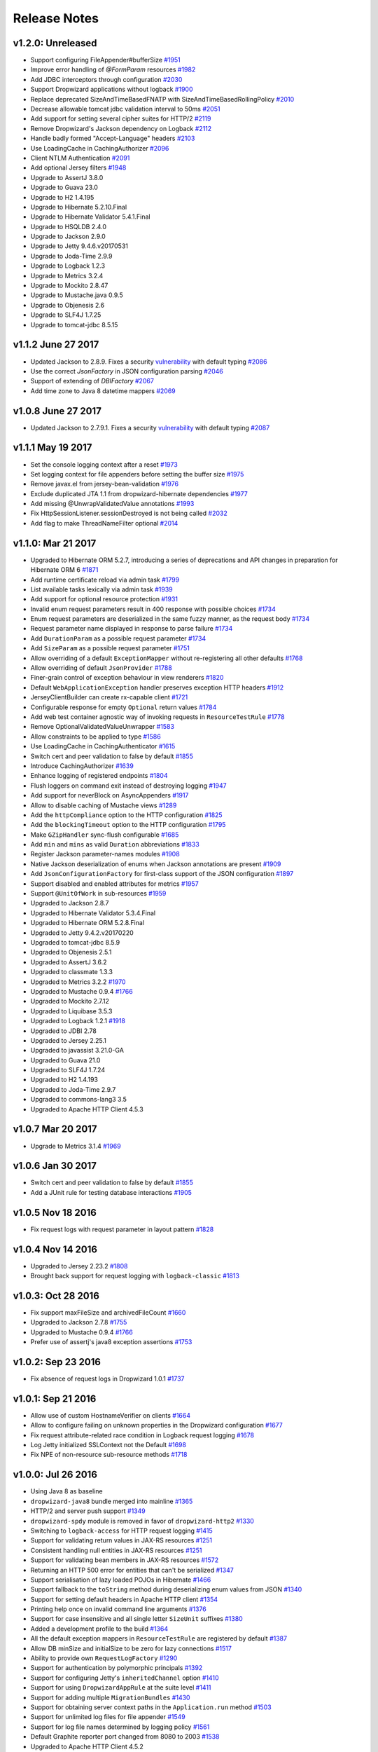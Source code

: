 .. _release-notes:

#############
Release Notes
#############

.. _rel-1.2.0:

v1.2.0: Unreleased
==================

* Support configuring FileAppender#bufferSize `#1951 <https://github.com/dropwizard/dropwizard/pull/1951>`_
* Improve error handling of `@FormParam` resources `#1982 <https://github.com/dropwizard/dropwizard/pull/1982>`_
* Add JDBC interceptors through configuration `#2030 <https://github.com/dropwizard/dropwizard/pull/2030>`_
* Support Dropwizard applications without logback `#1900 <https://github.com/dropwizard/dropwizard/pull/1900>`_
* Replace deprecated SizeAndTimeBasedFNATP with SizeAndTimeBasedRollingPolicy `#2010 <https://github.com/dropwizard/dropwizard/pull/2010>`_
* Decrease allowable tomcat jdbc validation interval to 50ms `#2051 <https://github.com/dropwizard/dropwizard/pull/2051>`_
* Add support for setting several cipher suites for HTTP/2 `#2119 <https://github.com/dropwizard/dropwizard/pull/2119>`_
* Remove Dropwizard's Jackson dependency on Logback `#2112 <https://github.com/dropwizard/dropwizard/pull/2112>`_
* Handle badly formed "Accept-Language" headers `#2103 <https://github.com/dropwizard/dropwizard/pull/2103>`_
* Use LoadingCache in CachingAuthorizer `#2096 <https://github.com/dropwizard/dropwizard/pull/2096>`_
* Client NTLM Authentication `#2091 <https://github.com/dropwizard/dropwizard/pull/2091>`_
* Add optional Jersey filters `#1948 <https://github.com/dropwizard/dropwizard/pull/1948>`_
* Upgrade to AssertJ 3.8.0
* Upgrade to Guava 23.0
* Upgrade to H2 1.4.195
* Upgrade to Hibernate 5.2.10.Final
* Upgrade to Hibernate Validator 5.4.1.Final
* Upgrade to HSQLDB 2.4.0
* Upgrade to Jackson 2.9.0
* Upgrade to Jetty 9.4.6.v20170531
* Upgrade to Joda-Time 2.9.9
* Upgrade to Logback 1.2.3
* Upgrade to Metrics 3.2.4
* Upgrade to Mockito 2.8.47
* Upgrade to Mustache.java 0.9.5
* Upgrade to Objenesis 2.6
* Upgrade to SLF4J 1.7.25
* Upgrade to tomcat-jdbc 8.5.15

.. _rel-1.1.2:

v1.1.2 June 27 2017
===================

* Updated Jackson to 2.8.9. Fixes a security `vulnerability <https://github.com/FasterXML/jackson-databind/issues/1599>`_ with default typing `#2086 <https://github.com/dropwizard/dropwizard/issues/2086>`_
* Use the correct `JsonFactory` in JSON configuration parsing `#2046 <https://github.com/dropwizard/dropwizard/issues/2046>`_
* Support of extending of `DBIFactory` `#2067 <https://github.com/dropwizard/dropwizard/issues/2067>`_
* Add time zone to Java 8 datetime mappers `#2069 <https://github.com/dropwizard/dropwizard/issues/2069>`_

.. _rel-1.0.8:

v1.0.8 June 27 2017
===================

* Updated Jackson to 2.7.9.1. Fixes a security `vulnerability <https://github.com/FasterXML/jackson-databind/issues/1599>`_ with default typing `#2087 <https://github.com/dropwizard/dropwizard/issues/2087>`_

.. _rel-1.1.1:

v1.1.1 May 19 2017
===================

* Set the console logging context after a reset `#1973 <https://github.com/dropwizard/dropwizard/pull/1973>`_
* Set logging context for file appenders before setting the buffer size `#1975 <https://github.com/dropwizard/dropwizard/pull/1975>`_
* Remove javax.el from jersey-bean-validation `#1976 <https://github.com/dropwizard/dropwizard/pull/1976>`_
* Exclude duplicated JTA 1.1 from dropwizard-hibernate dependencies `#1977 <https://github.com/dropwizard/dropwizard/pull/1977>`_
* Add missing @UnwrapValidatedValue annotations `#1993 <https://github.com/dropwizard/dropwizard/pull/1993>`_
* Fix HttpSessionListener.sessionDestroyed is not being called `#2032 <https://github.com/dropwizard/dropwizard/pull/2032>`_
* Add flag to make ThreadNameFilter optional `#2014 <https://github.com/dropwizard/dropwizard/pull/2014>`_

.. _rel-1.1.0:

v1.1.0: Mar 21 2017
===================

* Upgraded to Hibernate ORM 5.2.7, introducing a series of deprecations and API changes in preparation for Hibernate ORM 6 `#1871 <https://github.com/dropwizard/dropwizard/pull/1871>`_
* Add runtime certificate reload via admin task `#1799 <https://github.com/dropwizard/dropwizard/pull/1799>`_
* List available tasks lexically via admin task `#1939 <https://github.com/dropwizard/dropwizard/pull/1939>`_
* Add support for optional resource protection `#1931 <https://github.com/dropwizard/dropwizard/pull/1931>`_
* Invalid enum request parameters result in 400 response with possible choices `#1734 <https://github.com/dropwizard/dropwizard/pull/1734>`_
* Enum request parameters are deserialized in the same fuzzy manner, as the request body `#1734 <https://github.com/dropwizard/dropwizard/pull/1734>`_
* Request parameter name displayed in response to parse failure `#1734 <https://github.com/dropwizard/dropwizard/pull/1734>`_
* Add ``DurationParam`` as a possible request parameter `#1734 <https://github.com/dropwizard/dropwizard/pull/1734>`_
* Add ``SizeParam`` as a possible request parameter `#1751 <https://github.com/dropwizard/dropwizard/pull/1751>`_
* Allow overriding of a default ``ExceptionMapper`` without re-registering all other defaults `#1768 <https://github.com/dropwizard/dropwizard/pull/1768>`_
* Allow overriding of default ``JsonProvider`` `#1788 <https://github.com/dropwizard/dropwizard/pull/1788>`_
* Finer-grain control of exception behaviour in view renderers `#1820 <https://github.com/dropwizard/dropwizard/pull/1820>`_
* Default ``WebApplicationException`` handler preserves exception HTTP headers `#1912 <https://github.com/dropwizard/dropwizard/pull/1912>`_
* JerseyClientBuilder can create rx-capable client `#1721 <https://github.com/dropwizard/dropwizard/pull/1721>`_
* Configurable response for empty ``Optional`` return values `#1784 <https://github.com/dropwizard/dropwizard/pull/1784>`_
* Add web test container agnostic way of invoking requests in ``ResourceTestRule`` `#1778 <https://github.com/dropwizard/dropwizard/pull/1778>`_
* Remove OptionalValidatedValueUnwrapper `#1583 <https://github.com/dropwizard/dropwizard/pull/1583>`_
* Allow constraints to be applied to type `#1586 <https://github.com/dropwizard/dropwizard/pull/1586>`_
* Use LoadingCache in CachingAuthenticator `#1615 <https://github.com/dropwizard/dropwizard/pull/1615>`_
* Switch cert and peer validation to false by default `#1855 <https://github.com/dropwizard/dropwizard/pull/1855>`_
* Introduce CachingAuthorizer `#1639 <https://github.com/dropwizard/dropwizard/pull/1639>`_
* Enhance logging of registered endpoints `#1804 <https://github.com/dropwizard/dropwizard/pull/1804>`_
* Flush loggers on command exit instead of destroying logging `#1947 <https://github.com/dropwizard/dropwizard/pull/1947>`_
* Add support for neverBlock on AsyncAppenders `#1917 <https://github.com/dropwizard/dropwizard/pull/1917>`_
* Allow to disable caching of Mustache views `#1289 <https://github.com/dropwizard/dropwizard/issues/1289>`_
* Add the ``httpCompliance`` option to the HTTP configuration `#1825 <https://github.com/dropwizard/dropwizard/pull/1825>`_
* Add the ``blockingTimeout`` option to the HTTP configuration `#1795 <https://github.com/dropwizard/dropwizard/pull/1795>`_
* Make ``GZipHandler`` sync-flush configurable `#1685 <https://github.com/dropwizard/dropwizard/pull/1685>`_
* Add ``min`` and ``mins`` as valid ``Duration`` abbreviations `#1833 <https://github.com/dropwizard/dropwizard/pull/1833>`_
* Register Jackson parameter-names modules `#1908 <https://github.com/dropwizard/dropwizard/pull/1908>`_
* Native Jackson deserialization of enums when Jackson annotations are present `#1909 <https://github.com/dropwizard/dropwizard/pull/1909>`_
* Add ``JsonConfigurationFactory`` for first-class support of the JSON configuration `#1897 <https://github.com/dropwizard/dropwizard/pull/1897>`_
* Support disabled and enabled attributes for metrics `#1957 <https://github.com/dropwizard/dropwizard/pull/1957>`_
* Support ``@UnitOfWork`` in sub-resources `#1959 <https://github.com/dropwizard/dropwizard/pull/1959>`_
* Upgraded to Jackson 2.8.7
* Upgraded to Hibernate Validator 5.3.4.Final
* Upgraded to Hibernate ORM 5.2.8.Final
* Upgraded to Jetty 9.4.2.v20170220
* Upgraded to tomcat-jdbc 8.5.9
* Upgraded to Objenesis 2.5.1
* Upgraded to AssertJ 3.6.2
* Upgraded to classmate 1.3.3
* Upgraded to Metrics 3.2.2 `#1970 <https://github.com/dropwizard/dropwizard/pull/1970>`_
* Upgraded to Mustache 0.9.4 `#1766 <https://github.com/dropwizard/dropwizard/pull/1766>`_
* Upgraded to Mockito 2.7.12
* Upgraded to Liquibase 3.5.3
* Upgraded to Logback 1.2.1 `#1918 <https://github.com/dropwizard/dropwizard/pull/1927>`_
* Upgraded to JDBI 2.78
* Upgraded to Jersey 2.25.1
* Upgraded to javassist 3.21.0-GA
* Upgraded to Guava 21.0
* Upgraded to SLF4J 1.7.24
* Upgraded to H2 1.4.193
* Upgraded to Joda-Time 2.9.7
* Upgraded to commons-lang3 3.5
* Upgraded to Apache HTTP Client 4.5.3

.. _rel-1.0.7:

v1.0.7 Mar 20 2017
==================

* Upgrade to Metrics 3.1.4 `#1969 <https://github.com/dropwizard/dropwizard/pull/1969>`_

.. _rel-1.0.6:

v1.0.6 Jan 30 2017
==================

* Switch cert and peer validation to false by default `#1855 <https://github.com/dropwizard/dropwizard/pull/1855>`_
* Add a JUnit rule for testing database interactions `#1905 <https://github.com/dropwizard/dropwizard/pull/1905>`_

.. _rel-1.0.5:

v1.0.5 Nov 18 2016
==================

* Fix request logs with request parameter in layout pattern `#1828 <https://github.com/dropwizard/dropwizard/pull/1828>`_

.. _rel-1.0.4:

v1.0.4 Nov 14 2016
==================

* Upgraded to Jersey 2.23.2 `#1808 <https://github.com/dropwizard/dropwizard/pull/1808>`_
* Brought back support for request logging with ``logback-classic`` `#1813 <https://github.com/dropwizard/dropwizard/pull/1813>`_

.. _rel-1.0.3:

v1.0.3: Oct 28 2016
===================

* Fix support maxFileSize and archivedFileCount `#1660 <https://github.com/dropwizard/dropwizard/pull/1660>`_
* Upgraded to Jackson 2.7.8 `#1755 <https://github.com/dropwizard/dropwizard/pull/1755>`_
* Upgraded to Mustache 0.9.4 `#1766 <https://github.com/dropwizard/dropwizard/pull/1766>`_
* Prefer use of assertj's java8 exception assertions `#1753 <https://github.com/dropwizard/dropwizard/pull/1753>`_

.. _rel-1.0.2:

v1.0.2: Sep 23 2016
===================

* Fix absence of request logs in Dropwizard 1.0.1 `#1737 <https://github.com/dropwizard/dropwizard/pull/1737>`_

.. _rel-1.0.1:

v1.0.1: Sep 21 2016
===================

* Allow use of custom HostnameVerifier on clients `#1664 <https://github.com/dropwizard/dropwizard/pull/1664>`_
* Allow to configure failing on unknown properties in the Dropwizard configuration `#1677 <https://github.com/dropwizard/dropwizard/pull/1677>`_
* Fix request attribute-related race condition in Logback request logging `#1678 <https://github.com/dropwizard/dropwizard/pull/1678>`_
* Log Jetty initialized SSLContext not the Default `#1698 <https://github.com/dropwizard/dropwizard/pull/1698>`_
* Fix NPE of non-resource sub-resource methods `#1718 <https://github.com/dropwizard/dropwizard/pull/1718>`_

.. _rel-1.0.0:

v1.0.0: Jul 26 2016
===================

* Using Java 8 as baseline
* ``dropwizard-java8`` bundle merged into mainline `#1365 <https://github.com/dropwizard/dropwizard/issues/1365>`_
* HTTP/2 and server push support `#1349 <https://github.com/dropwizard/dropwizard/issues/1349>`_
* ``dropwizard-spdy`` module is removed in favor of ``dropwizard-http2`` `#1330 <https://github.com/dropwizard/dropwizard/pull/1330>`_
* Switching to ``logback-access`` for HTTP request logging `#1415 <https://github.com/dropwizard/dropwizard/pull/1415>`_
* Support for validating return values in JAX-RS resources `#1251 <https://github.com/dropwizard/dropwizard/pull/1251>`_
* Consistent handling null entities in JAX-RS resources `#1251 <https://github.com/dropwizard/dropwizard/pull/1251>`_
* Support for validating bean members in JAX-RS resources `#1572 <https://github.com/dropwizard/dropwizard/pull/1572>`_
* Returning an HTTP 500 error for entities that can't be serialized `#1347 <https://github.com/dropwizard/dropwizard/pull/1347>`_
* Support serialisation of lazy loaded POJOs in Hibernate `#1466 <https://github.com/dropwizard/dropwizard/pull/1466>`_
* Support fallback to the ``toString`` method during deserializing enum values from JSON  `#1340 <https://github.com/dropwizard/dropwizard/pull/1340>`_
* Support for setting default headers in Apache HTTP client `#1354 <https://github.com/dropwizard/dropwizard/pull/1354>`_
* Printing help once on invalid command line arguments `#1376 <https://github.com/dropwizard/dropwizard/pull/1376>`_
* Support for case insensitive and all single letter ``SizeUnit`` suffixes `#1380 <https://github.com/dropwizard/dropwizard/pull/1380>`_
* Added a development profile to the build `#1364 <https://github.com/dropwizard/dropwizard/issues/1364>`_
* All the default exception mappers in ``ResourceTestRule`` are registered by default `#1387 <https://github.com/dropwizard/dropwizard/pull/1387>`_
* Allow DB minSize and initialSize to be zero for lazy connections `#1517 <https://github.com/dropwizard/dropwizard/pull/1517>`_
* Ability to provide own ``RequestLogFactory`` `#1290 <https://github.com/dropwizard/dropwizard/pull/1290>`_
* Support for authentication by polymorphic principals `#1392 <https://github.com/dropwizard/dropwizard/pull/1392>`_
* Support for configuring Jetty's ``inheritedChannel`` option `#1410 <https://github.com/dropwizard/dropwizard/pull/1410>`_
* Support for using ``DropwizardAppRule`` at the suite level `#1411 <https://github.com/dropwizard/dropwizard/pull/1411>`_
* Support for adding multiple ``MigrationBundles`` `#1430 <https://github.com/dropwizard/dropwizard/pull/1430>`_
* Support for obtaining server context paths in the ``Application.run`` method `#1503 <https://github.com/dropwizard/dropwizard/pull/1503>`_
* Support for unlimited log files for file appender `#1549 <https://github.com/dropwizard/dropwizard/pull/1549>`_
* Support for log file names determined by logging policy `#1561 <https://github.com/dropwizard/dropwizard/pull/1561>`_
* Default Graphite reporter port changed from 8080 to 2003 `#1538 <https://github.com/dropwizard/dropwizard/pull/1538>`_
* Upgraded to Apache HTTP Client 4.5.2
* Upgraded to argparse4j 0.7.0
* Upgraded to Guava 19.0
* Upgraded to H2 1.4.192
* Upgraded to Hibernate 5.1.0 `#1429 <https://github.com/dropwizard/dropwizard/pull/1429>`_
* Upgraded to Hibernate Validator 5.2.4.Final
* Upgraded to HSQLDB 2.3.4
* Upgraded to Jadira Usertype Core 5.0.0.GA
* Upgraded to Jackson 2.7.6
* Upgraded to JDBI 2.73 `#1358 <https://github.com/dropwizard/dropwizard/pull/1358>`_
* Upgraded to Jersey 2.23.1
* Upgraded to Jetty 9.3.9.v20160517 `#1330 <https://github.com/dropwizard/dropwizard/pull/1330>`_
* Upgraded to JMH 1.12
* Upgraded to Joda-Time 2.9.4
* Upgraded to Liquibase 3.5.1
* Upgraded to liquibase-slf4j 2.0.0
* Upgraded to Logback 1.1.7
* Upgraded to Mustache 0.9.2
* Upgraded to SLF4J 1.7.21
* Upgraded to tomcat-jdbc 8.5.3
* Upgraded to Objenesis 2.3
* Upgraded to AssertJ 3.4.1
* Upgraded to Mockito 2.0.54-beta

.. _rel-0.9.2:

v0.9.2: Jan 20 2016
===================

* Support `@UnitOfWork` annotation outside of Jersey resources `#1361 <https://github.com/dropwizard/dropwizard/issues/1361>`_

.. _rel-0.9.1:

v0.9.1: Nov 3 2015
==================

* Add ``ConfigurationSourceProvider`` for reading resources from classpath `#1314 <https://github.com/dropwizard/dropwizard/issues/1314>`_
* Add ``@UnwrapValidatedValue`` annotation to `BaseReporterFactory.frequency` `#1308 <https://github.com/dropwizard/dropwizard/issues/1308>`_, `#1309 <https://github.com/dropwizard/dropwizard/issues/1309>`_
* Fix serialization of default configuration for ``DataSourceFactory`` by deprecating ``PooledDataSourceFactory#getHealthCheckValidationQuery()`` and ``PooledDataSourceFactory#getHealthCheckValidationTimeout()`` `#1321 <https://github.com/dropwizard/dropwizard/issues/1321>`_, `#1322 <https://github.com/dropwizard/dropwizard/pull/1322>`_
* Treat ``null`` values in JAX-RS resource method parameters of type ``Optional<T>`` as absent value after conversion `#1323 <https://github.com/dropwizard/dropwizard/pull/1323>`_

.. _rel-0.9.0:

v0.9.0: Oct 28 2015
===================

* Various documentation fixes and improvements
* New filter-based authorization & authentication `#952 <https://github.com/dropwizard/dropwizard/pull/952>`_, `#1023 <https://github.com/dropwizard/dropwizard/pull/1023>`_, `#1114 <https://github.com/dropwizard/dropwizard/pull/1114>`_, `#1162 <https://github.com/dropwizard/dropwizard/pull/1162>`_, `#1241 <https://github.com/dropwizard/dropwizard/pull/1241>`_
* Fixed a security bug in ``CachingAuthenticator`` with caching results of failed authentication attempts `#1082 <https://github.com/dropwizard/dropwizard/pull/1082>`_
* Correct handling misconfigured context paths in ``ServerFactory`` `#785 <https://github.com/dropwizard/dropwizard/pull/785>`_
* Logging context paths during application startup `#994 <https://github.com/dropwizard/dropwizard/pull/994>`_, `#1072 <https://github.com/dropwizard/dropwizard/pull/1072>`_
* Support for `Jersey Bean Validation <https://jersey.github.io/documentation/latest/bean-validation.html>`_ `#842 <https://github.com/dropwizard/dropwizard/pull/842>`_
* Returning descriptive constraint violation messages `#1039 <https://github.com/dropwizard/dropwizard/pull/1039>`_,
* Trace logging of failed constraint violations `#992 <https://github.com/dropwizard/dropwizard/pull/992>`_
* Returning correct HTTP status codes for constraint violations `#993 <https://github.com/dropwizard/dropwizard/pull/993>`_
* Fixed possible XSS in constraint violations `#892 <https://github.com/dropwizard/dropwizard/issues/892>`_
* Support for including caller data in appenders `#995 <https://github.com/dropwizard/dropwizard/pull/995>`_
* Support for defining custom logging factories (e.g. native Logback) `#996 <https://github.com/dropwizard/dropwizard/pull/996>`_
* Support for defining the maximum log file size in ``FileAppenderFactory``. `#1000 <https://github.com/dropwizard/dropwizard/pull/1000>`_
* Support for fixed window rolling policy in ``FileAppenderFactory`` `#1218 <https://github.com/dropwizard/dropwizard/pull/1218>`_
* Support for individual logger appenders `#1092 <https://github.com/dropwizard/dropwizard/pull/1092>`_
* Support for disabling logger additivity `#1215 <https://github.com/dropwizard/dropwizard/pull/1215>`_
* Sorting endpoints in the application startup log `#1002 <https://github.com/dropwizard/dropwizard/pull/1002>`_
* Dynamic DNS resolution in the Graphite metric reporter `#1004 <https://github.com/dropwizard/dropwizard/pull/1004>`_
* Support for defining a custom ``MetricRegistry`` during bootstrap (e.g. with HdrHistogram) `#1015 <https://github.com/dropwizard/dropwizard/pull/1015>`_
* Support for defining a custom ``ObjectMapper`` during bootstrap. `#1112 <https://github.com/dropwizard/dropwizard/pull/1112>`_
* Added facility to plug-in custom DB connection pools (e.g. HikariCP) `#1030 <https://github.com/dropwizard/dropwizard/pull/1030>`_
* Support for setting a custom DB pool connection validator `#1113 <https://github.com/dropwizard/dropwizard/pull/1113>`_
* Support for enabling of removing abandoned DB pool connections `#1264 <https://github.com/dropwizard/dropwizard/pull/1264>`_
* Support for credentials in a DB data source URL `#1260 <https://github.com/dropwizard/dropwizard/pull/1260>`_
* Support for simultaneous work of several Hibernate bundles `#1276 <https://github.com/dropwizard/dropwizard/pull/1276>`_
* HTTP(S) proxy support for Dropwizard HTTP client `#657 <https://github.com/dropwizard/dropwizard/pull/657>`_
* Support external configuration of TLS properties for Dropwizard HTTP client `#1224 <https://github.com/dropwizard/dropwizard/pull/1224>`_
* Support for not accepting GZIP-compressed responses in HTTP clients `#1270 <https://github.com/dropwizard/dropwizard/pull/1270>`_
* Support for setting a custom redirect strategy in HTTP clients `#1281 <https://github.com/dropwizard/dropwizard/pull/1281>`_
* Apache and Jersey clients are now managed by the application environment `#1061 <https://github.com/dropwizard/dropwizard/pull/1061>`_
* Support for request-scoped configuration for Jersey client  `#939 <https://github.com/dropwizard/dropwizard/pull/939>`_
* Respecting Jackson feature for deserializing enums using ``toString`` `#1104 <https://github.com/dropwizard/dropwizard/pull/1104>`_
* Support for passing explicit ``Configuration`` via test rules `#1131 <https://github.com/dropwizard/dropwizard/pull/1131>`_
* On view template error, return a generic error page instead of template not found `#1178 <https://github.com/dropwizard/dropwizard/pull/1178>`_
* In some cases an instance of Jersey HTTP client could be abruptly closed during the application lifetime `#1232 <https://github.com/dropwizard/dropwizard/pull/1232>`_
* Improved build time build by running tests in parallel `#1032 <https://github.com/dropwizard/dropwizard/pull/1032>`_
* Added JMH benchmarks  `#990 <https://github.com/dropwizard/dropwizard/pull/990>`_
* Allow customization of Hibernate ``SessionFactory`` `#1182 <https://github.com/dropwizard/dropwizard/issue/1182>`_
* Removed javax.el-2.x in favour of javax.el-3.0
* Upgraded to argparse4j 0.6.0
* Upgrade to AssertJ 2.2.0
* Upgraded to JDBI 2.63.1
* Upgraded to Apache HTTP Client 4.5.1
* Upgraded to Dropwizard Metrics 3.1.2
* Upgraded to Freemarker 2.3.23
* Upgraded to H2 1.4.190
* Upgraded to Hibernate 4.3.11.Final
* Upgraded to Jackson 2.6.3
* Upgraded to Jadira Usertype Core 4.0.0.GA
* Upgraded to Jersey 2.22.1
* Upgraded to Jetty 9.2.13.v20150730
* Upgraded to Joda-Time 2.9
* Upgraded to JSR305 annotations 3.0.1
* Upgraded to Hibernate Validator 5.2.2.Final
* Upgraded to Jetty ALPN boot 7.1.3.v20150130
* Upgraded to Jetty SetUID support 1.0.3
* Upgraded to Liquibase 3.4.1
* Upgraded to Logback 1.1.3
* Upgraded to Metrics 3.1.2
* Upgraded to Mockito 1.10.19
* Upgraded to SLF4J 1.7.12
* Upgraded to commons-lang3 3.4
* Upgraded to tomcat-jdbc 8.0.28

.. _rel-0.8.5:

v0.8.5: Nov 3 2015
==================

* Treat ``null`` values in JAX-RS resource method parameters of type ``Optional<T>`` as absent value after conversion `#1323 <https://github.com/dropwizard/dropwizard/pull/1323>`_

.. _rel-0.8.4:

v0.8.4: Aug 26 2015
===================

* Upgrade to Apache HTTP Client 4.5
* Upgrade to Jersey 2.21
* Fixed user-agent shadowing in Jersey HTTP Client `#1198 <https://github.com/dropwizard/dropwizard/pull/1198>`_

.. _rel-0.8.3:

v0.8.3: Aug 24 2015
===================
* Fixed an issue with closing the HTTP client connection pool after a full GC `#1160 <https://github.com/dropwizard/dropwizard/pull/1160>`_

.. _rel-0.8.2:

v0.8.2: Jul 6 2015
==================

* Support for request-scoped configuration for Jersey client `#1137 <https://github.com/dropwizard/dropwizard/pull/1137>`_
* Upgraded to Jersey 2.19 `#1143 <https://github.com/dropwizard/dropwizard/pull/1143>`_

.. _rel-0.8.1:

v0.8.1: Apr 7 2015
==================

* Fixed transaction committing lifecycle for ``@UnitOfWork``  (#850, #915)
* Fixed noisy Logback messages on startup (#902)
* Ability to use providers in TestRule, allows testing of auth & views (#513, #922)
* Custom ExceptionMapper not invoked when Hibernate rollback (#949)
* Support for setting a time bound on DBI and Hibernate health checks
* Default configuration for views
* Ensure that JerseyRequest scoped ClientConfig gets propagated to HttpUriRequest
* More example tests
* Fixed security issue where info is leaked during validation of unauthenticated resources(#768)

.. _rel-0.8.0:

v0.8.0: Mar 5 2015
==================

* Migrated ``dropwizard-spdy`` from NPN to ALPN
* Dropped support for deprecated SPDY/2 in ``dropwizard-spdy``
* Upgrade to argparse4j 0.4.4
* Upgrade to commons-lang3 3.3.2
* Upgrade to Guava 18.0
* Upgrade to H2 1.4.185
* Upgrade to Hibernate 4.3.5.Final
* Upgrade to Hibernate Validator 5.1.3.Final
* Upgrade to Jackson 2.5.1
* Upgrade to JDBI 2.59
* Upgrade to Jersey 2.16
* Upgrade to Jetty 9.2.9.v20150224
* Upgrade to Joda-Time 2.7
* Upgrade to Liquibase 3.3.2
* Upgrade to Mustache 0.8.16
* Upgrade to SLF4J 1.7.10
* Upgrade to tomcat-jdbc 8.0.18
* Upgrade to JSR305 annotations 3.0.0
* Upgrade to Junit 4.12
* Upgrade to AssertJ 1.7.1
* Upgrade to Mockito 1.10.17
* Support for range headers
* Ability to use Apache client configuration for Jersey client
* Warning when maximum pool size and unbounded queues are combined
* Fixed connection leak in CloseableLiquibase
* Support ScheduledExecutorService with daemon thread
* Improved DropwizardAppRule
* Better connection pool metrics
* Removed final modifier from Application#run
* Fixed gzip encoding to support Jersey 2.x
* Configuration to toggle regex [in/ex]clusion for Metrics
* Configuration to disable default exception mappers
* Configuration support for disabling chunked encoding
* Documentation fixes and upgrades


.. _rel-0.7.1:

v0.7.1: Jun 18 2014
===================

* Added instrumentation to ``Task``, using metrics annotations.
* Added ability to blacklist SSL cipher suites.
* Added ``@PATCH`` annotation for Jersey resource methods to indicate use of the HTTP ``PATCH`` method.
* Added support for configurable request retry behavior for ``HttpClientBuilder`` and ``JerseyClientBuilder``.
* Added facility to get the admin HTTP port in ``DropwizardAppTestRule``.
* Added ``ScanningHibernateBundle``, which scans packages for entities, instead of requiring you to add them individually.
* Added facility to invalidate credentials from the ``CachingAuthenticator`` that match a specified ``Predicate``.
* Added a CI build profile for JDK 8 to ensure that Dropwizard builds against the latest version of the JDK.
* Added ``--catalog`` and ``--schema`` options to Liquibase.
* Added ``stackTracePrefix`` configuration option to ``SyslogAppenderFactory`` to configure the pattern prepended to each line in the stack-trace sent to syslog. Defaults to the TAB character, "\t". Note: this is different from the bang prepended to text logs (such as "console", and "file"), as syslog has different conventions for multi-line messages.
* Added ability to validate ``Optional`` values using validation annotations. Such values require the ``@UnwrapValidatedValue`` annotation, in addition to the validations you wish to use.
* Added facility to configure the ``User-Agent`` for ``HttpClient``. Configurable via the ``userAgent`` configuration option.
* Added configurable ``AllowedMethodsFilter``. Configure allowed HTTP methods for both the application and admin connectors with ``allowedMethods``.
* Added support for specifying a ``CredentialProvider`` for HTTP clients.
* Fixed silently overriding Servlets or ServletFilters; registering a duplicate will now emit a warning.
* Fixed ``SyslogAppenderFactory`` failing when the application name contains a PCRE reserved character (e.g. ``/`` or ``$``).
* Fixed regression causing JMX reporting of metrics to not be enabled by default.
* Fixed transitive dependencies on log4j and extraneous sl4j backends bleeding in to projects. Dropwizard will now enforce that only Logback and slf4j-logback are used everywhere.
* Fixed clients disconnecting before the request has been fully received causing a "500 Internal Server Error" to be generated for the request log. Such situations will now correctly generate a "400 Bad Request", as the request is malformed. Clients will never see these responses, but they matter for logging and metrics that were previously considering this situation as a server error.
* Fixed ``DiscoverableSubtypeResolver`` using the system ``ClassLoader``, instead of the local one.
* Fixed regression causing Liquibase ``--dump`` to fail to dump the database.
* Fixed the CSV metrics reporter failing when the output directory doesn't exist. It will now attempt to create the directory on startup.
* Fixed global frequency for metrics reporters being permanently overridden by the default frequency for individual reporters.
* Fixed tests failing on Windows due to platform-specific line separators.
* Changed ``DropwizardAppTestRule`` so that it no longer requires a configuration path to operate. When no path is specified, it will now use the applications' default configuration.
* Changed ``Bootstrap`` so that ``getMetricsFactory()`` may now be overridden to provide a custom instance to the framework to use.
* Upgraded to Guava 17.0
  Note: this addresses a bug with BloomFilters that is incompatible with pre-17.0 BloomFilters.
* Upgraded to Jackson 2.3.3
* Upgraded to Apache HttpClient 4.3.4
* Upgraded to Metrics 3.0.2
* Upgraded to Logback 1.1.2
* Upgraded to h2 1.4.178
* Upgraded to JDBI 2.55
* Upgraded to Hibernate 4.3.5 Final
* Upgraded to Hibernate Validator 5.1.1 Final
* Upgraded to Mustache 0.8.15

.. _rel-0.7.0:

v0.7.0: Apr 04 2014
===================

* Upgraded to Java 7.
* Moved to the ``io.dropwizard`` group ID and namespace.
* Extracted out a number of reusable libraries: ``dropwizard-configuration``,
  ``dropwizard-jackson``, ``dropwizard-jersey``, ``dropwizard-jetty``, ``dropwizard-lifecycle``,
  ``dropwizard-logging``, ``dropwizard-servlets``, ``dropwizard-util``, ``dropwizard-validation``.
* Extracted out various elements of ``Environment`` to separate classes: ``JerseyEnvironment``,
  ``LifecycleEnvironment``, etc.
* Extracted out ``dropwizard-views-freemarker`` and ``dropwizard-views-mustache``.
  ``dropwizard-views`` just provides infrastructure now.
* Renamed ``Service`` to ``Application``.
* Added ``dropwizard-forms``, which provides support for multipart MIME entities.
* Added ``dropwizard-spdy``.
* Added ``AppenderFactory``, allowing for arbitrary logging appenders for application and request
  logs.
* Added ``ConnectorFactory``, allowing for arbitrary Jetty connectors.
* Added ``ServerFactory``, with multi- and single-connector implementations.
* Added ``ReporterFactory``, for metrics reporters, with Graphite and Ganglia implementations.
* Added ``ConfigurationSourceProvider`` to allow loading configuration files from sources other than
  the filesystem.
* Added setuid support. Configure the user/group to run as and soft/hard open file limits in the
  ``ServerFactory``. To bind to privileged ports (e.g. 80), enable ``startsAsRoot`` and set ``user``
  and ``group``, then start your application as the root user.
* Added builders for managed executors.
* Added a default ``check`` command, which loads and validates the service configuration.
* Added support for the Jersey HTTP client to ``dropwizard-client``.
* Added Jackson Afterburner support.
* Added support for ``deflate``-encoded requests and responses.
* Added support for HTTP Sessions. Add the annotated parameter to your resource method:
  ``@Session HttpSession session`` to have the session context injected.
* Added support for a "flash" message to be propagated across requests. Add the annotated parameter
  to your resource method: ``@Session Flash message`` to have any existing flash message injected.
* Added support for deserializing Java ``enums`` with fuzzy matching rules (i.e., whitespace
  stripping, ``-``/``_`` equivalence, case insensitivity, etc.).
* Added ``HibernateBundle#configure(Configuration)`` for customization of Hibernate configuration.
* Added support for Joda Time ``DateTime`` arguments and results when using JDBI.
* Added configuration option to include Exception stack-traces when logging to syslog. Stack traces
  are now excluded by default.
* Added the application name and PID (if detectable) to the beginning of syslog messages, as is the
  convention.
* Added ``--migrations`` command-line option to ``migrate`` command to supply the migrations
  file explicitly.
* Validation errors are now returned as ``application/json`` responses.
* Simplified ``AsyncRequestLog``; now standardized on Jetty 9 NCSA format.
* Renamed ``DatabaseConfiguration`` to ``DataSourceFactory``, and ``ConfigurationStrategy`` to
  ``DatabaseConfiguration``.
* Changed logging to be asynchronous. Messages are now buffered and batched in-memory before being
  delivered to the configured appender(s).
* Changed handling of runtime configuration errors. Will no longer display an Exception stack-trace
  and will present a more useful description of the problem, including suggestions when appropriate.
* Changed error handling to depend more heavily on Jersey exception mapping.
* Changed ``dropwizard-db`` to use ``tomcat-jdbc`` instead of ``tomcat-dbcp``.
* Changed default formatting when logging nested Exceptions to display the root-cause first.
* Replaced ``ResourceTest`` with ``ResourceTestRule``, a JUnit ``TestRule``.
* Dropped Scala support.
* Dropped ``ManagedSessionFactory``.
* Dropped ``ObjectMapperFactory``; use ``ObjectMapper`` instead.
* Dropped ``Validator``; use ``javax.validation.Validator`` instead.
* Fixed a shutdown bug in ``dropwizard-migrations``.
* Fixed formatting of "Caused by" lines not being prefixed when logging nested Exceptions.
* Fixed not all available Jersey endpoints were being logged at startup.
* Upgraded to argparse4j 0.4.3.
* Upgraded to Guava 16.0.1.
* Upgraded to Hibernate Validator 5.0.2.
* Upgraded to Jackson 2.3.1.
* Upgraded to JDBI 2.53.
* Upgraded to Jetty 9.0.7.
* Upgraded to Liquibase 3.1.1.
* Upgraded to Logback 1.1.1.
* Upgraded to Metrics 3.0.1.
* Upgraded to Mustache 0.8.14.
* Upgraded to SLF4J 1.7.6.
* Upgraded to Jersey 1.18.
* Upgraded to Apache HttpClient 4.3.2.
* Upgraded to tomcat-jdbc 7.0.50.
* Upgraded to Hibernate 4.3.1.Final.

.. _rel-0.6.2:

v0.6.2: Mar 18 2013
===================

* Added support for non-UTF8 views.
* Fixed an NPE for services in the root package.
* Fixed exception handling in ``TaskServlet``.
* Upgraded to Slf4j 1.7.4.
* Upgraded to Jetty 8.1.10.
* Upgraded to Jersey 1.17.1.
* Upgraded to Jackson 2.1.4.
* Upgraded to Logback 1.0.10.
* Upgraded to Hibernate 4.1.9.
* Upgraded to Hibernate Validator 4.3.1.
* Upgraded to tomcat-dbcp 7.0.37.
* Upgraded to Mustache.java 0.8.10.
* Upgraded to Apache HttpClient 4.2.3.
* Upgraded to Jackson 2.1.3.
* Upgraded to argparse4j 0.4.0.
* Upgraded to Guava 14.0.1.
* Upgraded to Joda Time 2.2.
* Added ``retries`` to ``HttpClientConfiguration``.
* Fixed log formatting for extended stack traces, also now using extended stack traces as the
  default.
* Upgraded to FEST Assert 2.0M10.

.. _rel-0.6.1:

v0.6.1: Nov 28 2012
===================

* Fixed incorrect latencies in request logs on Linux.
* Added ability to register multiple ``ServerLifecycleListener`` instances.

.. _rel-0.6.0:

v0.6.0: Nov 26 2012
===================

* Added Hibernate support in ``dropwizard-hibernate``.
* Added Liquibase migrations in ``dropwizard-migrations``.
* Renamed ``http.acceptorThreadCount`` to ``http.acceptorThreads``.
* Renamed ``ssl.keyStorePath`` to ``ssl.keyStore``.
* Dropped ``JerseyClient``. Use Jersey's ``Client`` class instead.
* Moved JDBI support to ``dropwizard-jdbi``.
* Dropped ``Database``. Use JDBI's ``DBI`` class instead.
* Dropped the ``Json`` class. Use ``ObjectMapperFactory`` and ``ObjectMapper`` instead.
* Decoupled JDBI support from tomcat-dbcp.
* Added group support to ``Validator``.
* Moved CLI support to argparse4j.
* Fixed testing support for ``Optional`` resource method parameters.
* Fixed Freemarker support to use its internal encoding map.
* Added property support to ``ResourceTest``.
* Fixed JDBI metrics support for raw SQL queries.
* Dropped Hamcrest matchers in favor of FEST assertions in ``dropwizard-testing``.
* Split ``Environment`` into ``Bootstrap`` and ``Environment``, and broke configuration of each into
  ``Service``'s ``#initialize(Bootstrap)`` and ``#run(Configuration, Environment)``.
* Combined ``AbstractService`` and ``Service``.
* Trimmed down ``ScalaService``, so be sure to add ``ScalaBundle``.
* Added support for using ``JerseyClientFactory`` without an ``Environment``.
* Dropped Jerkson in favor of Jackson's Scala module.
* Added ``Optional`` support for JDBI.
* Fixed bug in stopping ``AsyncRequestLog``.
* Added ``UUIDParam``.
* Upgraded to Metrics 2.2.0.
* Upgraded to Jetty 8.1.8.
* Upgraded to Mockito 1.9.5.
* Upgraded to tomcat-dbcp 7.0.33.
* Upgraded to Mustache 0.8.8.
* Upgraded to Jersey 1.15.
* Upgraded to Apache HttpClient 4.2.2.
* Upgraded to JDBI 2.41.
* Upgraded to Logback 1.0.7 and SLF4J 1.7.2.
* Upgraded to Guava 13.0.1.
* Upgraded to Jackson 2.1.1.
* Added support for Joda Time.

.. note:: Upgrading to 0.6.0 will require changing your code. First, your ``Service`` subclass will
          need to implement both ``#initialize(Bootstrap<T>)`` **and**
          ``#run(T, Environment)``. What used to be in ``initialize`` should be moved to ``run``.
          Second, your representation classes need to be migrated to Jackson 2. For the most part,
          this is just changing imports to ``com.fasterxml.jackson.annotation.*``, but there are
          `some subtler changes in functionality <http://wiki.fasterxml.com/JacksonUpgradeFrom19To20>`_.
          Finally, references to 0.5.x's ``Json``, ``JerseyClient``, or ``JDBI`` classes should be
          changed to Jackon's ``ObjectMapper``, Jersey's ``Client``, and JDBI's ``DBI``
          respectively.

.. _rel-0.5.1:

v0.5.1: Aug 06 2012
===================

* Fixed logging of managed objects.
* Fixed default file logging configuration.
* Added FEST-Assert as a ``dropwizard-testing`` dependency.
* Added support for Mustache templates (``*.mustache``) to ``dropwizard-views``.
* Added support for arbitrary view renderers.
* Fixed command-line overrides when no configuration file is present.
* Added support for arbitrary ``DnsResolver`` implementations in ``HttpClientFactory``.
* Upgraded to Guava 13.0 final.
* Fixed task path bugs.
* Upgraded to Metrics 2.1.3.
* Added ``JerseyClientConfiguration#compressRequestEntity`` for disabling the compression of request
  entities.
* Added ``Environment#scanPackagesForResourcesAndProviders`` for automatically detecting Jersey
  providers and resources.
* Added ``Environment#setSessionHandler``.

.. _rel-0.5.0:

v0.5.0: Jul 30 2012
===================

* Upgraded to JDBI 2.38.1.
* Upgraded to Jackson 1.9.9.
* Upgraded to Jersey 1.13.
* Upgraded to Guava 13.0-rc2.
* Upgraded to HttpClient 4.2.1.
* Upgraded to tomcat-dbcp 7.0.29.
* Upgraded to Jetty 8.1.5.
* Improved ``AssetServlet``:

  * More accurate ``Last-Modified-At`` timestamps.
  * More general asset specification.
  * Default filename is now configurable.

* Improved ``JacksonMessageBodyProvider``:

  * Now based on Jackson's JAX-RS support.
  * Doesn't read or write types annotated with ``@JsonIgnoreType``.

* Added ``@MinSize``, ``@MaxSize``, and ``@SizeRange`` validations.
* Added ``@MinDuration``, ``@MaxDuration``, and ``@DurationRange`` validations.
* Fixed race conditions in Logback initialization routines.
* Fixed ``TaskServlet`` problems with custom context paths.
* Added ``jersey-text-framework-core`` as an explicit dependency of ``dropwizard-testing``. This
  helps out some non-Maven build frameworks with bugs in dependency processing.
* Added ``addProvider`` to ``JerseyClientFactory``.
* Fixed ``NullPointerException`` problems with anonymous health check classes.
* Added support for serializing/deserializing ``ByteBuffer`` instances as JSON.
* Added ``supportedProtocols`` to SSL configuration, and disabled SSLv2 by default.
* Added support for ``Optional<Integer>`` query parameters and others.
* Removed ``jersey-freemarker`` dependency from ``dropwizard-views``.
* Fixed missing thread contexts in logging statements.
* Made the configuration file argument for the ``server`` command optional.
* Added support for disabling log rotation.
* Added support for arbitrary KeyStore types.
* Added ``Log.forThisClass()``.
* Made explicit service names optional.

.. _rel-0.4.4:

v0.4.4: Jul 24 2012
===================

* Added support for ``@JsonIgnoreType`` to ``JacksonMessageBodyProvider``.

.. _rel-0.4.3:

v0.4.3: Jun 22 2012
===================

* Re-enable immediate flushing for file and console logging appenders.

.. _rel-0.4.2:

v0.4.2: Jun 20 2012
===================

* Fixed ``JsonProcessingExceptionMapper``. Now returns human-readable error messages for malformed
  or invalid JSON as a ``400 Bad Request``. Also handles problems with JSON generation and object
  mapping in a developer-friendly way.

.. _rel-0.4.1:

v0.4.1: Jun 19 2012
===================

* Fixed type parameter resolution in for subclasses of subclasses of ``ConfiguredCommand``.
* Upgraded to Jackson 1.9.7.
* Upgraded to Logback 1.0.6, with asynchronous logging.
* Upgraded to Hibernate Validator 4.3.0.
* Upgraded to JDBI 2.34.
* Upgraded to Jetty 8.1.4.
* Added ``logging.console.format``, ``logging.file.format``, and ``logging.syslog.format``
  parameters for custom log formats.
* Extended ``ResourceTest`` to allow for enabling/disabling specific Jersey features.
* Made ``Configuration`` serializable as JSON.
* Stopped lumping command-line options in a group in ``Command``.
* Fixed ``java.util.logging`` level changes.
* Upgraded to Apache HttpClient 4.2.
* Improved performance of ``AssetServlet``.
* Added ``withBundle`` to ``ScalaService`` to enable bundle mix-ins.
* Upgraded to SLF4J 1.6.6.
* Enabled configuration-parameterized Jersey containers.
* Upgraded to Jackson Guava 1.9.1, with support for ``Optional``.
* Fixed error message in ``AssetBundle``.
* Fixed ``WebApplicationException``s being thrown by ``JerseyClient``.

.. _rel-0.4.0:

v0.4.0: May 1 2012
==================

* Switched logging from Log4j__ to Logback__.

  * Deprecated ``Log#fatal`` methods.
  * Deprecated Log4j usage.
  * Removed Log4j JSON support.
  * Switched file logging to a time-based rotation system with optional GZIP and ZIP compression.
  * Replaced ``logging.file.filenamePattern`` with ``logging.file.currentLogFilename`` and
    ``logging.file.archivedLogFilenamePattern``.
  * Replaced ``logging.file.retainedFileCount`` with ``logging.file.archivedFileCount``.
  * Moved request logging to use a Logback-backed, time-based rotation system with optional GZIP
    and ZIP compression. ``http.requestLog`` now has ``console``, ``file``, and ``syslog``
    sections.

* Fixed validation errors for logging configuration.
* Added ``ResourceTest#addProvider(Class<?>)``.
* Added ``ETag`` and ``Last-Modified`` support to ``AssetServlet``.
* Fixed ``off`` logging levels conflicting with YAML's helpfulness.
* Improved ``Optional`` support for some JDBC drivers.
* Added ``ResourceTest#getJson()``.
* Upgraded to Jackson 1.9.6.
* Improved syslog logging.
* Fixed template paths for views.
* Upgraded to Guava 12.0.
* Added support for deserializing ``CacheBuilderSpec`` instances from JSON/YAML.
* Switched ``AssetsBundle`` and servlet to using cache builder specs.
* Switched ``CachingAuthenticator`` to using cache builder specs.
* Malformed JSON request entities now produce a ``400 Bad Request`` instead of a
  ``500 Server Error`` response.
* Added ``connectionTimeout``, ``maxConnectionsPerRoute``, and ``keepAlive`` to
  ``HttpClientConfiguration``.
* Added support for using Guava's ``HostAndPort`` in configuration properties.
* Upgraded to tomcat-dbcp 7.0.27.
* Upgraded to JDBI 2.33.2.
* Upgraded to HttpClient 4.1.3.
* Upgraded to Metrics 2.1.2.
* Upgraded to Jetty 8.1.3.
* Added SSL support.

.. __: http://logging.apache.org/log4j/1.2/
.. __: http://logback.qos.ch/


.. _rel-0.3.1:

v0.3.1: Mar 15 2012
===================

* Fixed debug logging levels for ``Log``.

.. _rel-0.3.0:

v0.3.0: Mar 13 2012
===================

* Upgraded to JDBI 2.31.3.
* Upgraded to Jackson 1.9.5.
* Upgraded to Jetty 8.1.2. (Jetty 9 is now the experimental branch. Jetty 8 is just Jetty 7 with
  Servlet 3.0 support.)
* Dropped ``dropwizard-templates`` and added ``dropwizard-views`` instead.
* Added ``AbstractParam#getMediaType()``.
* Fixed potential encoding bug in parsing YAML files.
* Fixed a ``NullPointerException`` when getting logging levels via JMX.
* Dropped support for ``@BearerToken`` and added ``dropwizard-auth`` instead.
* Added ``@CacheControl`` for resource methods.
* Added ``AbstractService#getJson()`` for full Jackson customization.
* Fixed formatting of configuration file parsing errors.
* ``ThreadNameFilter`` is now added by default. The thread names Jetty worker threads are set to the
  method and URI of the HTTP request they are currently processing.
* Added command-line overriding of configuration parameters via system properties. For example,
  ``-Ddw.http.port=8090`` will override the configuration file to set ``http.port`` to ``8090``.
* Removed ``ManagedCommand``. It was rarely used and confusing.
* If ``http.adminPort`` is the same as ``http.port``, the admin servlet will be hosted under
  ``/admin``. This allows Dropwizard applications to be deployed to environments like Heroku, which
  require applications to open a single port.
* Added ``http.adminUsername`` and ``http.adminPassword`` to allow for Basic HTTP Authentication
  for the admin servlet.
* Upgraded to `Metrics 2.1.1 <http://metrics.codahale.com/about/release-notes/#v2-1-1-mar-13-2012>`_.

.. _rel-0.2.1:

v0.2.1: Feb 24 2012
===================

* Added ``logging.console.timeZone`` and ``logging.file.timeZone`` to control the time zone of
  the timestamps in the logs. Defaults to UTC.
* Upgraded to Jetty 7.6.1.
* Upgraded to Jersey 1.12.
* Upgraded to Guava 11.0.2.
* Upgraded to SnakeYAML 1.10.
* Upgraded to tomcat-dbcp 7.0.26.
* Upgraded to Metrics 2.0.3.

.. _rel-0.2.0:

v0.2.0: Feb 15 2012
===================

* Switched to using ``jackson-datatype-guava`` for JSON serialization/deserialization of Guava
  types.
* Use ``InstrumentedQueuedThreadPool`` from ``metrics-jetty``.
* Upgraded to Jackson 1.9.4.
* Upgraded to Jetty 7.6.0 final.
* Upgraded to tomcat-dbcp 7.0.25.
* Improved fool-proofing for ``Service`` vs. ``ScalaService``.
* Switched to using Jackson for configuration file parsing. SnakeYAML is used to parse YAML
  configuration files to a JSON intermediary form, then Jackson is used to map that to your
  ``Configuration`` subclass and its fields. Configuration files which don't end in ``.yaml`` or
  ``.yml`` are treated as JSON.
* Rewrote ``Json`` to no longer be a singleton.
* Converted ``JsonHelpers`` in ``dropwizard-testing`` to use normalized JSON strings to compare
  JSON.
* Collapsed ``DatabaseConfiguration``. It's no longer a map of connection names to configuration
  objects.
* Changed ``Database`` to use the validation query in ``DatabaseConfiguration`` for its ``#ping()``
  method.
* Changed many ``HttpConfiguration`` defaults to match Jetty's defaults.
* Upgraded to JDBI 2.31.2.
* Fixed JAR locations in the CLI usage screens.
* Upgraded to Metrics 2.0.2.
* Added support for all servlet listener types.
* Added ``Log#setLevel(Level)``.
* Added ``Service#getJerseyContainer``, which allows services to fully customize the Jersey
  container instance.
* Added the ``http.contextParameters`` configuration parameter.

.. _rel-0.1.3:

v0.1.3: Jan 19 2012
===================

* Upgraded to Guava 11.0.1.
* Fixed logging in ``ServerCommand``. For the last time.
* Switched to using the instrumented connectors from ``metrics-jetty``. This allows for much
  lower-level metrics about your service, including whether or not your thread pools are overloaded.
* Added FindBugs to the build process.
* Added ``ResourceTest`` to ``dropwizard-testing``, which uses the Jersey Test Framework to provide
  full testing of resources.
* Upgraded to Jetty 7.6.0.RC4.
* Decoupled URIs and resource paths in ``AssetServlet`` and ``AssetsBundle``.
* Added ``rootPath`` to ``Configuration``. It allows you to serve Jersey assets off a specific path
  (e.g., ``/resources/*`` vs ``/*``).
* ``AssetServlet`` now looks for ``index.htm`` when handling requests for the root URI.
* Upgraded to Metrics 2.0.0-RC0.

.. _rel-0.1.2:

v0.1.2: Jan 07 2012
===================

* All Jersey resource methods annotated with ``@Timed``, ``@Metered``, or ``@ExceptionMetered`` are
  now instrumented via ``metrics-jersey``.
* Now licensed under Apache License 2.0.
* Upgraded to Jetty 7.6.0.RC3.
* Upgraded to Metrics 2.0.0-BETA19.
* Fixed logging in ``ServerCommand``.
* Made ``ServerCommand#run()`` non-``final``.


.. _rel-0.1.1:

v0.1.1: Dec 28 2011
===================

* Fixed ``ManagedCommand`` to provide access to the ``Environment``, among other things.
* Made ``JerseyClient``'s thread pool managed.
* Improved ease of use for ``Duration`` and ``Size`` configuration parameters.
* Upgraded to Mockito 1.9.0.
* Upgraded to Jetty 7.6.0.RC2.
* Removed single-arg constructors for ``ConfiguredCommand``.
* Added ``Log``, a simple front-end for logging.

.. _rel-0.1.0:


v0.1.0: Dec 21 2011
===================

* Initial release

